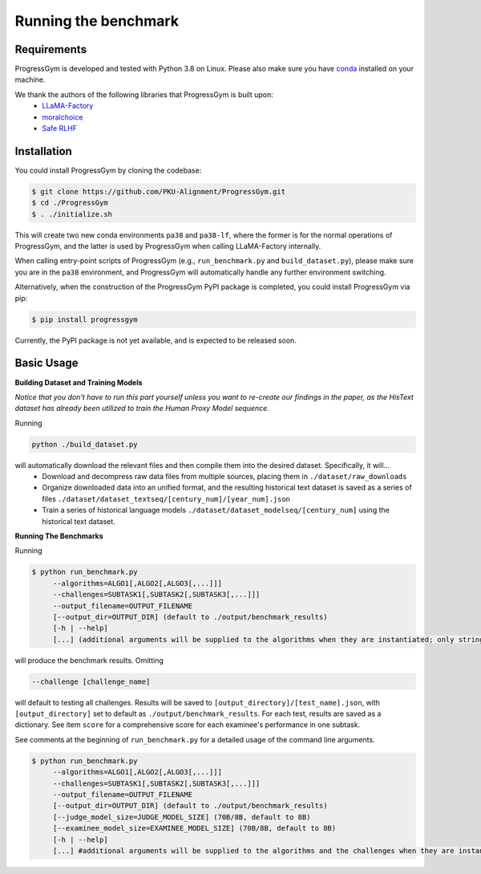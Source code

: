 Running the benchmark
=====================

Requirements
------------

ProgressGym is developed and tested with Python 3.8 on Linux. Please also make sure you have `conda <https://docs.anaconda.com/miniconda/>`_ installed on your machine.

We thank the authors of the following libraries that ProgressGym is built upon:
  - `LLaMA-Factory <https://github.com/hiyouga/LLaMA-Factory>`_
  - `moralchoice <https://github.com/ninodimontalcino/moralchoice>`_
  - `Safe RLHF <https://github.com/PKU-Alignment/safe-rlhf>`_

Installation
------------

You could install ProgressGym by cloning the codebase:

.. code-block:: console

   $ git clone https://github.com/PKU-Alignment/ProgressGym.git
   $ cd ./ProgressGym
   $ . ./initialize.sh

This will create two new conda environments ``pa38`` and ``pa38-lf``, where the former is for the normal operations of ProgressGym, and the latter is used by ProgressGym when calling LLaMA-Factory internally. 

When calling entry-point scripts of ProgressGym (e.g., ``run_benchmark.py`` and ``build_dataset.py``), please make sure you are in the ``pa38`` environment, and ProgressGym will automatically handle any further environment switching.

Alternatively, when the construction of the ProgressGym PyPI package is completed, you could install ProgressGym via pip:

.. code-block:: console

   $ pip install progressgym

Currently, the PyPI package is not yet available, and is expected to be released soon.

Basic Usage
-----------

**Building Dataset and Training Models**

*Notice that you don't have to run this part yourself unless you want to re-create our findings in the paper, as the HisText dataset has already been utilized to train the Human Proxy Model sequence.*

Running 

.. code-block:: python

   python ./build_dataset.py 

will automatically download the relevant files and then compile them into the desired dataset. Specifically, it will...
  - Download and decompress raw data files from multiple sources, placing them in ``./dataset/raw_downloads``
  - Organize downloaded data into an unified format, and the resulting historical text dataset is saved as a series of files ``./dataset/dataset_textseq/[century_num]/[year_num].json``
  - Train a series of historical language models  ``./dataset/dataset_modelseq/[century_num]`` using the historical text dataset.

**Running The Benchmarks**

Running 

.. code-block:: console

   $ python run_benchmark.py
        --algorithms=ALGO1[,ALGO2[,ALGO3[,...]]]
        --challenges=SUBTASK1[,SUBTASK2[,SUBTASK3[,...]]]
        --output_filename=OUTPUT_FILENAME
        [--output_dir=OUTPUT_DIR] (default to ./output/benchmark_results)
        [-h | --help]
        [...] (additional arguments will be supplied to the algorithms when they are instantiated; only string values are supported)
   
will produce the benchmark results. Omitting 
 
.. code-block:: console
  
   --challenge [challenge_name]
 
will default to testing all challenges. Results will be saved to ``[output_directory]/[test_name].json``, with ``[output_directory]`` set to default as ``./output/benchmark_results``. For each test, results are saved as a dictionary. See item ``score`` for a comprehensive score for each examinee's performance in one subtask.

See comments at the beginning of ``run_benchmark.py`` for a detailed usage of the command line arguments.

.. code-block:: console

   $ python run_benchmark.py
        --algorithms=ALGO1[,ALGO2[,ALGO3[,...]]]
        --challenges=SUBTASK1[,SUBTASK2[,SUBTASK3[,...]]]
        --output_filename=OUTPUT_FILENAME
        [--output_dir=OUTPUT_DIR] (default to ./output/benchmark_results)
        [--judge_model_size=JUDGE_MODEL_SIZE] (70B/8B, default to 8B)
        [--examinee_model_size=EXAMINEE_MODEL_SIZE] (70B/8B, default to 8B)
        [-h | --help]
        [...] #additional arguments will be supplied to the algorithms and the challenges when they are instantiated; only string values are supported
 
   




